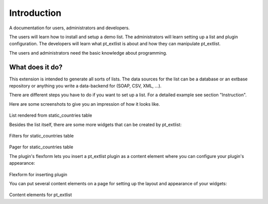 *****************
Introduction
*****************

A documentation for users, administrators and developers.

The users will learn how to install and setup a demo list. The administrators will learn setting up a list and plugin configuration. The developers will learn what pt_extlist is about and how they can manipulate pt_extlist.

The users and administrators need the basic knowledge about programming.

What does it do?
================

This extension is intended to generate all sorts of lists. The data sources for the list can be a database or an extbase repository or anything you write a data-backend for (SOAP, CSV, XML, ...).

There are different steps you have to do if you want to set up a list. For a detailed example see section "Instruction".

Here are some screenshots to give you an impression of how it looks like.

.. figure:: Images/what_does_it_do_1.png
	:scale: 50 %

List rendered from static_countries table

Besides the list itself, there are some more widgets that can be created by pt_extlist:

.. figure:: Images/what_does_it_do_2.png
	:scale: 50 %

Filters for static_countries table

.. figure:: Images/what_does_it_do_3.png
	:scale: 50 %

Pager for static_countries table

The plugin's flexform lets you insert a pt_extlist plugin as a content element where you can configure your plugin's appearance:

.. figure:: Images/what_does_it_do_4.png
	:scale: 50 %

Flexform for inserting plugin

You can put several content elements on a page for setting up the layout and appearance of your widgets:

.. figure:: Images/what_does_it_do_5.png
	:scale: 50 %

Content elements for pt_extlist

